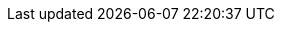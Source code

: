 // CB Mobile Common Attributes File
// include:m.m.p@:docs-common::partial$mobAttr.adoc[]

// COMMON ATTRIBUTE DECLARATION

// Product terms
:sg: Sync Gateway
:sgTechNm: sync-Gateway
:cbl: Couchbase Lite
:cblTechNM: couchbase-Lite
:cblFrmWk: {cbl} Java Framework
:svr: Couchbase server
:svrTechNM: couchbase-Server
//

// Generic products

:gpWebServerEnv: Tomcat
:gpBuildTool: gradle
:gpIDE: Intellij IDEA

// Release Note headings
:natt: None at this time
:ke: Known issues
:fixed: Fixed at this Release
:enh: Enhancements
:nftr: New Features
:api: API Changes
:more: Read More
//
// END OF COMMON ATTRIBUTE DECLARATION

// COMPONENT COMMON ATTRIBUTE DECLARATION
// Product and Versioning Attributes
//
:company: Couchbase
:product: {cbl}
:prodTechNm: {cblTechNm}

:major: 2
:minor: 7
:patch: 0
:version: {major}.{minor}
:version-full: {major}.{minor}.{patch}
//
// End Product Versioning attributes

// Component Features
:ftr_jPlatNm: {product} for Java Platform
:ftr_jAndNM: {product} for Java Android
:ftr_SwiftNM: {product} for Swift
// End of Component Features


//  Standard URL Attributes
//

:snippet: {examplesdir}/java-android/app/src/main/java/com/couchbase/code_snippets/Examples.java
:snippet-java-jvm: {examplesdir}/java/src/com/couchbase/code_snippets/Examples.java
:url-cb-website: https://www.couchbase.com
:url-issues-java: TBA
// :url-api-references: Now defined locally in pages
:url-cb-downloads-all: {url-cb-website}/downloads
:url-cb-downloads-mobile: {url-cb-downloads-all}?family=mobile
:url-cb-mobStarterApp: https://github.com/ibsoln/cblGettingStarted.git

//
// End Standard URL Attributes

// List styles
:ordered: [loweralpha]
:unordered:
:steps: [arabic]
:steps2: [lowerroman]
:steps3: [loweralpha]


//



// misc attributes
//
:idprefix:
:idseparator: -
:source-language: java
:blank-field: ____
//
// End misc attributes


:nmCBdwnlds: Couchbase Downloads
:nmSampleAppDb: getting-started.cblite2
:nmMobStarterApp: GettingStarted
:nmStarterCode: StarterCode1.0
:nmSampleAppUser: admin
:nmSampleAppPassword: password

// END OF COMPONENT COMMON ATTRIBUTE DECLARATION
